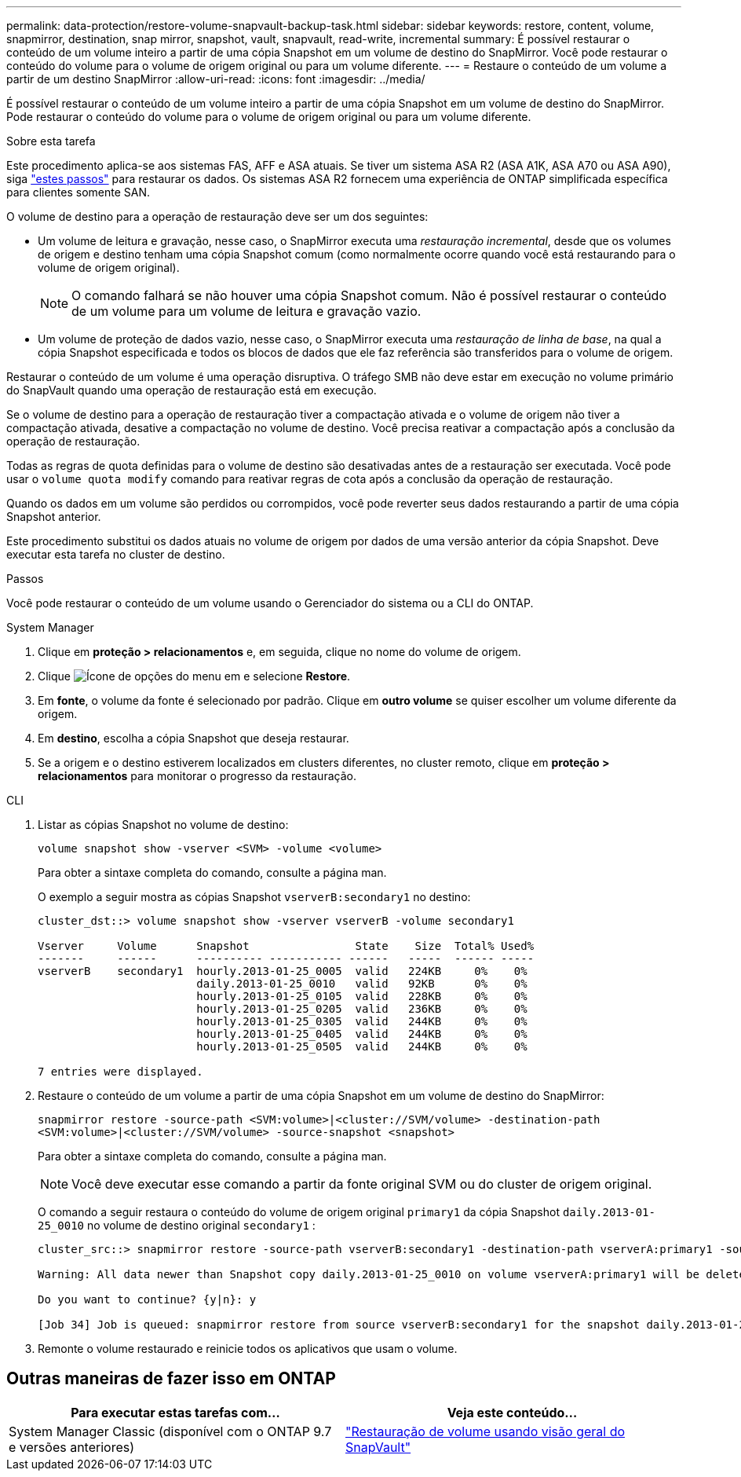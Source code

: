 ---
permalink: data-protection/restore-volume-snapvault-backup-task.html 
sidebar: sidebar 
keywords: restore, content, volume, snapmirror, destination, snap mirror, snapshot, vault, snapvault, read-write, incremental 
summary: É possível restaurar o conteúdo de um volume inteiro a partir de uma cópia Snapshot em um volume de destino do SnapMirror. Você pode restaurar o conteúdo do volume para o volume de origem original ou para um volume diferente. 
---
= Restaure o conteúdo de um volume a partir de um destino SnapMirror
:allow-uri-read: 
:icons: font
:imagesdir: ../media/


[role="lead"]
É possível restaurar o conteúdo de um volume inteiro a partir de uma cópia Snapshot em um volume de destino do SnapMirror. Pode restaurar o conteúdo do volume para o volume de origem original ou para um volume diferente.

.Sobre esta tarefa
Este procedimento aplica-se aos sistemas FAS, AFF e ASA atuais. Se tiver um sistema ASA R2 (ASA A1K, ASA A70 ou ASA A90), siga link:https://docs.netapp.com/us-en/asa-r2/data-protection/restore-data.html["estes passos"^] para restaurar os dados. Os sistemas ASA R2 fornecem uma experiência de ONTAP simplificada específica para clientes somente SAN.

O volume de destino para a operação de restauração deve ser um dos seguintes:

* Um volume de leitura e gravação, nesse caso, o SnapMirror executa uma _restauração incremental_, desde que os volumes de origem e destino tenham uma cópia Snapshot comum (como normalmente ocorre quando você está restaurando para o volume de origem original).
+
[NOTE]
====
O comando falhará se não houver uma cópia Snapshot comum. Não é possível restaurar o conteúdo de um volume para um volume de leitura e gravação vazio.

====
* Um volume de proteção de dados vazio, nesse caso, o SnapMirror executa uma _restauração de linha de base_, na qual a cópia Snapshot especificada e todos os blocos de dados que ele faz referência são transferidos para o volume de origem.


Restaurar o conteúdo de um volume é uma operação disruptiva. O tráfego SMB não deve estar em execução no volume primário do SnapVault quando uma operação de restauração está em execução.

Se o volume de destino para a operação de restauração tiver a compactação ativada e o volume de origem não tiver a compactação ativada, desative a compactação no volume de destino. Você precisa reativar a compactação após a conclusão da operação de restauração.

Todas as regras de quota definidas para o volume de destino são desativadas antes de a restauração ser executada. Você pode usar o `volume quota modify` comando para reativar regras de cota após a conclusão da operação de restauração.

Quando os dados em um volume são perdidos ou corrompidos, você pode reverter seus dados restaurando a partir de uma cópia Snapshot anterior.

Este procedimento substitui os dados atuais no volume de origem por dados de uma versão anterior da cópia Snapshot. Deve executar esta tarefa no cluster de destino.

.Passos
Você pode restaurar o conteúdo de um volume usando o Gerenciador do sistema ou a CLI do ONTAP.

[role="tabbed-block"]
====
.System Manager
--
. Clique em *proteção > relacionamentos* e, em seguida, clique no nome do volume de origem.
. Clique image:icon_kabob.gif["Ícone de opções do menu"] em e selecione *Restore*.
. Em *fonte*, o volume da fonte é selecionado por padrão. Clique em *outro volume* se quiser escolher um volume diferente da origem.
. Em *destino*, escolha a cópia Snapshot que deseja restaurar.
. Se a origem e o destino estiverem localizados em clusters diferentes, no cluster remoto, clique em *proteção > relacionamentos* para monitorar o progresso da restauração.


--
.CLI
--
. Listar as cópias Snapshot no volume de destino:
+
[source, cli]
----
volume snapshot show -vserver <SVM> -volume <volume>
----
+
Para obter a sintaxe completa do comando, consulte a página man.

+
O exemplo a seguir mostra as cópias Snapshot `vserverB:secondary1` no destino:

+
[listing]
----

cluster_dst::> volume snapshot show -vserver vserverB -volume secondary1

Vserver     Volume      Snapshot                State    Size  Total% Used%
-------     ------      ---------- ----------- ------   -----  ------ -----
vserverB    secondary1  hourly.2013-01-25_0005  valid   224KB     0%    0%
                        daily.2013-01-25_0010   valid   92KB      0%    0%
                        hourly.2013-01-25_0105  valid   228KB     0%    0%
                        hourly.2013-01-25_0205  valid   236KB     0%    0%
                        hourly.2013-01-25_0305  valid   244KB     0%    0%
                        hourly.2013-01-25_0405  valid   244KB     0%    0%
                        hourly.2013-01-25_0505  valid   244KB     0%    0%

7 entries were displayed.
----
. Restaure o conteúdo de um volume a partir de uma cópia Snapshot em um volume de destino do SnapMirror:
+
`snapmirror restore -source-path <SVM:volume>|<cluster://SVM/volume> -destination-path <SVM:volume>|<cluster://SVM/volume> -source-snapshot <snapshot>`

+
Para obter a sintaxe completa do comando, consulte a página man.

+

NOTE: Você deve executar esse comando a partir da fonte original SVM ou do cluster de origem original.

+
O comando a seguir restaura o conteúdo do volume de origem original `primary1` da cópia Snapshot `daily.2013-01-25_0010` no volume de destino original `secondary1` :

+
[listing]
----
cluster_src::> snapmirror restore -source-path vserverB:secondary1 -destination-path vserverA:primary1 -source-snapshot daily.2013-01-25_0010

Warning: All data newer than Snapshot copy daily.2013-01-25_0010 on volume vserverA:primary1 will be deleted.

Do you want to continue? {y|n}: y

[Job 34] Job is queued: snapmirror restore from source vserverB:secondary1 for the snapshot daily.2013-01-25_0010.
----
. Remonte o volume restaurado e reinicie todos os aplicativos que usam o volume.


--
====


== Outras maneiras de fazer isso em ONTAP

[cols="2"]
|===
| Para executar estas tarefas com... | Veja este conteúdo... 


| System Manager Classic (disponível com o ONTAP 9.7 e versões anteriores) | link:https://docs.netapp.com/us-en/ontap-system-manager-classic/volume-restore-snapvault/index.html["Restauração de volume usando visão geral do SnapVault"^] 
|===